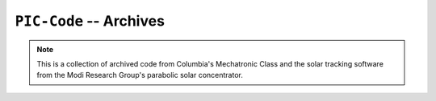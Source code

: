 ==========================================================
 ``PIC-Code`` -- Archives
==========================================================

.. note::
     This is a collection of archived code from Columbia's Mechatronic Class
     and the solar tracking software from the Modi Research Group's 
     parabolic solar concentrator.
